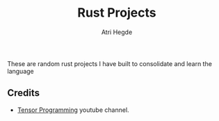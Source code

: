 #+title: Rust Projects
#+author: Atri Hegde

These are random rust projects I have built to consolidate and learn the language

** Credits
- [[https://www.youtube.com/playlist?list=PLJbE2Yu2zumDD5vy2BuSHvFZU0a6RDmgb][Tensor Programming]] youtube channel.
